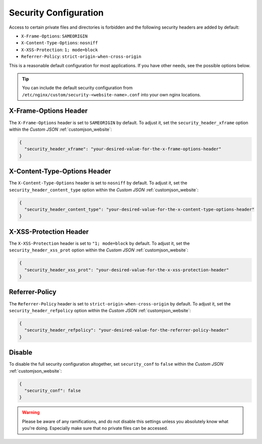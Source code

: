 .. index::
   triple: Website; Security; security.conf
   :name: website-security

======================
Security Configuration
======================

Access to certain private files and directories is forbidden and
the following security headers are added by default:

* ``X-Frame-Options``: ``SAMEORIGIN``
* ``X-Content-Type-Options``: ``nosniff``
* ``X-XSS-Protection``: ``1; mode=block``
* ``Referrer-Policy``: ``strict-origin-when-cross-origin``

This is a reasonable default configuration for most applications. If you have
other needs, see the possible options below.

.. tip::

   You can include the default security configuration from
   ``/etc/nginx/custom/security-<website-name>.conf`` into your own nginx
   locations.

X-Frame-Options Header
======================

The ``X-Frame-Options`` header is set to ``SAMEORIGIN`` by default.
To adjust it, set the ``security_header_xframe`` option within the
`Custom JSON` :ref:`customjson_website`:

.. code-block:: json

   {
     "security_header_xframe": "your-desired-value-for-the-x-frame-options-header"
   }

X-Content-Type-Options Header
=============================

The ``X-Content-Type-Options`` header is set to ``nosniff`` by default.
To adjust it, set the ``security_header_content_type`` option within the
`Custom JSON` :ref:`customjson_website`:

.. code-block:: json

   {
     "security_header_content_type": "your-desired-value-for-the-x-content-type-options-header"
   }

X-XSS-Protection Header
=======================

The ``X-XSS-Protection`` header is set to ``"1; mode=block`` by default.
To adjust it, set the ``security_header_xss_prot`` option within the
`Custom JSON` :ref:`customjson_website`:

.. code-block:: json

   {
     "security_header_xss_prot": "your-desired-value-for-the-x-xss-protection-header"
   }

Referrer-Policy
===============

The ``Referrer-Policy`` header is set to ``strict-origin-when-cross-origin`` by default.
To adjust it, set the ``security_header_refpolicy`` option within the
`Custom JSON` :ref:`customjson_website`:

.. code-block:: json

   {
     "security_header_refpolicy": "your-desired-value-for-the-referrer-policy-header"
   }


Disable
=======

To disable the full security configuration altogether, set ``security_conf``
to ``false`` within the `Custom JSON` :ref:`customjson_website`:

.. code-block:: json

   {
     "security_conf": false
   }

.. warning::

   Please be aware of any ramifications, and do not disable this settings unless
   you absolutely know what you're doing. Especially make sure that no private
   files can be accessed.

